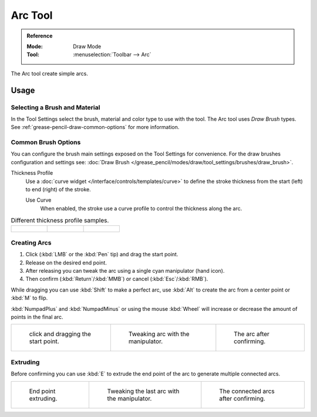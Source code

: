 .. _tool-grease-pencil-draw-arc:

********
Arc Tool
********

.. admonition:: Reference
   :class: refbox

   :Mode:      Draw Mode
   :Tool:      :menuselection:`Toolbar --> Arc`

The Arc tool create simple arcs.


Usage
=====

Selecting a Brush and Material
------------------------------

In the Tool Settings select the brush, material and color type to use with the tool.
The Arc tool uses *Draw Brush* types.
See :ref:`grease-pencil-draw-common-options` for more information.


Common Brush Options
--------------------

You can configure the brush main settings exposed on the Tool Settings for convenience.
For the draw brushes configuration and settings see:
:doc:`Draw Brush </grease_pencil/modes/draw/tool_settings/brushes/draw_brush>`.

Thickness Profile
   Use a :doc:`curve widget </interface/controls/templates/curve>` to define the stroke thickness
   from the start (left) to end (right) of the stroke.

   Use Curve
      When enabled, the stroke use a curve profile to control the thickness along the arc.

.. list-table:: Different thickness profile samples.

   * - .. figure:: /images/grease-pencil_modes_draw_tool-settings_arc_thickness-profile-01.png
          :width: 200px

     - .. figure:: /images/grease-pencil_modes_draw_tool-settings_arc_thickness-profile-02.png
          :width: 200px

     - .. figure:: /images/grease-pencil_modes_draw_tool-settings_arc_thickness-profile-03.png
          :width: 200px


Creating Arcs
-------------

#. Click (:kbd:`LMB` or the :kbd:`Pen` tip) and drag the start point.
#. Release on the desired end point.
#. After releasing you can tweak the arc using a single cyan manipulator (hand icon).
#. Then confirm (:kbd:`Return`/:kbd:`MMB`) or cancel (:kbd:`Esc`/:kbd:`RMB`).

While dragging you can use :kbd:`Shift` to make a perfect arc,
use :kbd:`Alt` to create the arc from a center point or :kbd:`M` to flip.

:kbd:`NumpadPlus` and :kbd:`NumpadMinus` or using the mouse :kbd:`Wheel`
will increase or decrease the amount of points in the final arc.

.. list-table::

   * - .. figure:: /images/grease-pencil_modes_draw_tool-settings_arc_01.png
          :width: 200px

          click and dragging the start point.

     - .. figure:: /images/grease-pencil_modes_draw_tool-settings_arc_02.png
          :width: 200px

          Tweaking arc with the manipulator.

     - .. figure:: /images/grease-pencil_modes_draw_tool-settings_arc_03.png
          :width: 200px

          The arc after confirming.


Extruding
---------

Before confirming you can use :kbd:`E` to extrude the end point of the arc
to generate multiple connected arcs.

.. list-table::

   * - .. figure:: /images/grease-pencil_modes_draw_tool-settings_arc_extrude-01.png
          :width: 200px

          End point extruding.

     - .. figure:: /images/grease-pencil_modes_draw_tool-settings_arc_extrude-02.png
          :width: 200px

          Tweaking the last arc with the manipulator.

     - .. figure:: /images/grease-pencil_modes_draw_tool-settings_arc_extrude-03.png
          :width: 200px

          The connected arcs after confirming.
